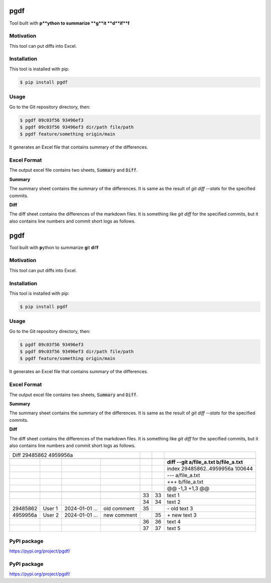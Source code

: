 ====
pgdf
====

Tool built with **p**ython to summarize **g**it **d**if**f**

**********
Motivation
**********

This tool can put diffs into Excel.

************
Installation
************

This tool is installed with pip:

.. code-block:: bash

    $ pip install pgdf

*****
Usage
*****

Go to the Git repository directory, then:

.. code-block:: bash

    $ pgdf 09c03f56 93496ef3
    $ pgdf 09c03f56 93496ef3 dir/path file/path
    $ pgdf feature/something origin/main

It generates an Excel file that contains summary of the differences.

************
Excel Format
************

The output excel file contains two sheets, :code:`Summary` and :code:`Diff`.

**Summary**

The summary sheet contains the summary of the differences.
It is same as the result of `git diff --stats` for the specified commits.

**Diff**

The diff sheet contains the differences of the markdown files.
It is something like `git diff` for the specified commits, but it also contains line numbers and commit short logs as follows.

.. table::

====
pgdf
====

Tool built with **p**\ython to summarize **g**\ it **d**\ if\ **f**\

**********
Motivation
**********

This tool can put diffs into Excel.

************
Installation
************

This tool is installed with pip:

.. code-block:: bash

    $ pip install pgdf

*****
Usage
*****

Go to the Git repository directory, then:

.. code-block:: bash

    $ pgdf 09c03f56 93496ef3
    $ pgdf 09c03f56 93496ef3 dir/path file/path
    $ pgdf feature/something origin/main

It generates an Excel file that contains summary of the differences.

************
Excel Format
************

The output excel file contains two sheets, :code:`Summary` and :code:`Diff`.

**Summary**

The summary sheet contains the summary of the differences.
It is same as the result of `git diff --stats` for the specified commits.

**Diff**

The diff sheet contains the differences of the markdown files.
It is something like `git diff` for the specified commits, but it also contains line numbers and commit short logs as follows.

+------------------------+----------------+---------------------+---------------------+---------------------+---------------------+-----------------------------------------------+
| Diff 29485862 4959956a                                                              |                     |                     |                                               |
+------------------------+----------------+---------------------+---------------------+---------------------+---------------------+-----------------------------------------------+
|                        |                |                     |                     |                     |                     |                                               |
+------------------------+----------------+---------------------+---------------------+---------------------+---------------------+-----------------------------------------------+
|                        |                |                     |                     |                     |                     | **diff --git a/file_a.txt b/file_a.txt**      |
+------------------------+----------------+---------------------+---------------------+---------------------+---------------------+-----------------------------------------------+
|                        |                |                     |                     |                     |                     | index 29485862..4959956a 100644               |
+------------------------+----------------+---------------------+---------------------+---------------------+---------------------+-----------------------------------------------+
|                        |                |                     |                     |                     |                     | --- a/file_a.txt                              |
+------------------------+----------------+---------------------+---------------------+---------------------+---------------------+-----------------------------------------------+
|                        |                |                     |                     |                     |                     | +++ b/file_a.txt                              |
+------------------------+----------------+---------------------+---------------------+---------------------+---------------------+-----------------------------------------------+
|                        |                |                     |                     |                     |                     | @@ -1,3 +1,3 @@                               |
+------------------------+----------------+---------------------+---------------------+---------------------+---------------------+-----------------------------------------------+
|                        |                |                     |                     |                     |                     |                                               |
+------------------------+----------------+---------------------+---------------------+---------------------+---------------------+-----------------------------------------------+
|                        |                |                     |                     |                  33 |                  33 | \ text 1                                      |
+------------------------+----------------+---------------------+---------------------+---------------------+---------------------+-----------------------------------------------+
|                        |                |                     |                     |                  34 |                  34 | \ text 2                                      |
+------------------------+----------------+---------------------+---------------------+---------------------+---------------------+-----------------------------------------------+
| 29485862               | User 1         | 2024-01-01 ...      | old comment         |                  35 |                     | \- old text 3                                 |
+------------------------+----------------+---------------------+---------------------+---------------------+---------------------+-----------------------------------------------+
| 4959956a               | User 2         | 2024-01-01 ...      | new comment         |                     |                  35 | \+ new text 3                                 |
+------------------------+----------------+---------------------+---------------------+---------------------+---------------------+-----------------------------------------------+
|                        |                |                     |                     |                  36 |                  36 |   text 4                                      |
+------------------------+----------------+---------------------+---------------------+---------------------+---------------------+-----------------------------------------------+
|                        |                |                     |                     |                  37 |                  37 |   text 5                                      |
+------------------------+----------------+---------------------+---------------------+---------------------+---------------------+-----------------------------------------------+


************
PyPI package
************

https://pypi.org/project/pgdf/



************
PyPI package
************

https://pypi.org/project/pgdf/
